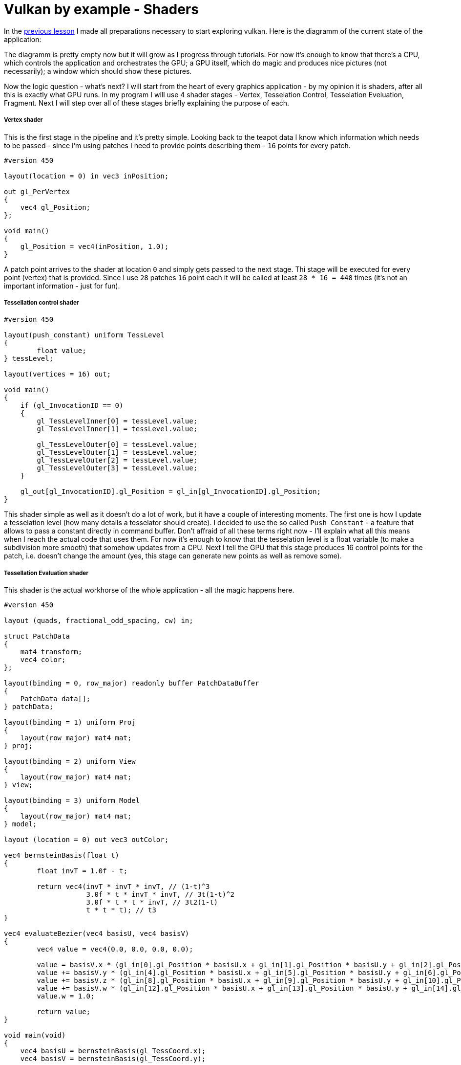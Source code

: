 = Vulkan by example - Shaders
:hp-tags: c++, vulkan, glsl

In the https://TODO[previous lesson] I made all preparations necessary to start exploring vulkan. Here is the diagramm of the current state of the application:

[picture]

The diagramm is pretty empty now but it will grow as I progress through tutorials. For now it's enough to know that there's a CPU, which controls the application and orchestrates the GPU; a GPU itself, which do magic and produces nice pictures (not necessarily); a window which should show these pictures.

Now the logic question - what's next? I will start from the heart of every graphics application - by my opinion it is shaders, after all this is exactly what GPU runs. In my program I will use 4 shader stages - Vertex, Tesselation Control, Tesselation Eveluation, Fragment. Next I will step over all of these stages briefly explaining the purpose of each.

===== Vertex shader

This is the first stage in the pipeline and it's pretty simple. Looking back to the teapot data I know which information which needs to be passed - since I'm using patches I need to provide points describing them - `16` points for every patch.

----
#version 450

layout(location = 0) in vec3 inPosition;

out gl_PerVertex
{
    vec4 gl_Position;
};

void main()
{
    gl_Position = vec4(inPosition, 1.0);
}
----

A patch point arrives to the shader at location `0` and simply gets passed to the next stage. Thi stage will be executed for every point (vertex) that is provided. Since I use `28` patches `16` point each it will be called at least `28 * 16 = 448` times (it's not an important information - just for fun).

===== Tessellation control shader

----
#version 450

layout(push_constant) uniform TessLevel
{
	float value;
} tessLevel;

layout(vertices = 16) out;

void main()
{
    if (gl_InvocationID == 0)
    {
        gl_TessLevelInner[0] = tessLevel.value;
        gl_TessLevelInner[1] = tessLevel.value;

        gl_TessLevelOuter[0] = tessLevel.value;
        gl_TessLevelOuter[1] = tessLevel.value;
        gl_TessLevelOuter[2] = tessLevel.value;
        gl_TessLevelOuter[3] = tessLevel.value;
    }

    gl_out[gl_InvocationID].gl_Position = gl_in[gl_InvocationID].gl_Position;
}
----

This shader simple as well as it doesn't do a lot of work, but it have a couple of interesting moments. The first one is how I update a tesselation level (how many details a tesselator should create). I decided to use the so called `Push Constant` - a feature that allows to pass a constant directly in command buffer. Don't affraid of all these terms right now - I'll explain what all this means when I reach the actual code that uses them. For now it's enough to know that the tesselation level is a float variable (to make a subdivision more smooth) that somehow updates from a CPU. Next I tell the GPU that this stage produces 16 control points for the patch, i.e. doesn't change the amount (yes, this stage can generate new points as well as remove some).

===== Tessellation Evaluation shader

This shader is the actual workhorse of the whole application - all the magic happens here.

----
#version 450

layout (quads, fractional_odd_spacing, cw) in;

struct PatchData
{
    mat4 transform;
    vec4 color;
};

layout(binding = 0, row_major) readonly buffer PatchDataBuffer
{
    PatchData data[];
} patchData;

layout(binding = 1) uniform Proj
{
    layout(row_major) mat4 mat;
} proj;

layout(binding = 2) uniform View
{
    layout(row_major) mat4 mat;
} view;

layout(binding = 3) uniform Model
{
    layout(row_major) mat4 mat;
} model;

layout (location = 0) out vec3 outColor;

vec4 bernsteinBasis(float t)
{
	float invT = 1.0f - t;

	return vec4(invT * invT * invT, // (1-t)^3
	            3.0f * t * invT * invT, // 3t(1-t)^2
	            3.0f * t * t * invT, // 3t2(1-t)
	            t * t * t); // t3
}

vec4 evaluateBezier(vec4 basisU, vec4 basisV)
{
	vec4 value = vec4(0.0, 0.0, 0.0, 0.0);

	value = basisV.x * (gl_in[0].gl_Position * basisU.x + gl_in[1].gl_Position * basisU.y + gl_in[2].gl_Position * basisU.z + gl_in[3].gl_Position * basisU.w);
	value += basisV.y * (gl_in[4].gl_Position * basisU.x + gl_in[5].gl_Position * basisU.y + gl_in[6].gl_Position * basisU.z + gl_in[7].gl_Position * basisU.w);
	value += basisV.z * (gl_in[8].gl_Position * basisU.x + gl_in[9].gl_Position * basisU.y + gl_in[10].gl_Position * basisU.z + gl_in[11].gl_Position * basisU.w);
	value += basisV.w * (gl_in[12].gl_Position * basisU.x + gl_in[13].gl_Position * basisU.y + gl_in[14].gl_Position * basisU.z + gl_in[15].gl_Position * basisU.w);
	value.w = 1.0;

	return value;
}

void main(void)
{
    vec4 basisU = bernsteinBasis(gl_TessCoord.x);
    vec4 basisV = bernsteinBasis(gl_TessCoord.y);

    vec4 localPos = evaluateBezier(basisU, basisV);

	gl_Position = localPos * patchData.data[gl_PrimitiveID].transform * model.mat * view.mat * proj.mat;

	outColor = patchData.data[gl_PrimitiveID].color.xyz;
}
----

First I need to specify tesselation rules: domain (`quad`), spacing (`fractional_odd_spacing`) and winding order (`cw` - clockwise). Next I define the patch information in the form of a buffer. Again, no information right now - just know that each patch should be transformed and colored (see https://TODO[introduction lesson] for more details why) and the information incoming as an array of `PatchData`. Also I need usual transformation matrices. I could provide one MVP-matrix and reduce the number of calculations but I want to show how to manipulate with multiple uniform buffers in `Vulkan`. That's why there are three matrices: model, view and projection.

Next is a scary math - calculation of a 3d point having a `gl_TessCoord` that came from tesselator. Actually the math is not that complicated, a found https://www.gamasutra.com/view/feature/131755/curved_surfaces_using_bzier_.php[this gamasutra article] very good at explaining the theory behind curves.And the code itself (functions `bernsteinBasis()` and `evaluateBezier()`) I shamelesly took from http://www.gdcvault.com/play/1012740/direct3d[this gdc presentation].

The outputs of this shader are newly generated vertex and color. Since the entire patch colored with a solid color every vertex from one patch will have the same attribute.

I think it's obvious that this shader will be invoked as many times as the number of generated vertices.

===== Fragment shader

----
#version 450

layout(location = 0) out vec4 outColor;

layout(location = 0) in vec3 fragColor;

void main()
{
    outColor = vec4(fragColor, 1.0);
}
----

Another one _"lazy"_ shader - the data is coming at input location `0` and going to the output storage location also `0`. Latter tells that there's should be some special memory region (`Image` in that case) somewhere.

Hurray! The application is almost done! Joking. Once I read the sentense which describes `Vulkan` in a nutshell: _"Show me your triangle in three months."_ The same applies here - I'm planning to write `7` or `8` parts in total. Shaders were the easiest part, all other code serves only to make them run and run *correctly*. By correctness I mean that there should not be undefined behavior, data races, pipeline stalls.

===== Finally some Vulkan

So I have some shaders written as text in some files, but I can't use them directly. In `Vulkan` shaders have to be compiled to so called `SPIR-V` binary format and supplied to the API via `VkShaderModule`. I can create one with `vkCreateShaderModule` function. Here's the definition of this function:

----
VkResult vkCreateShaderModule(
    VkDevice                                    device,
    const VkShaderModuleCreateInfo*             pCreateInfo,
    const VkAllocationCallbacks*                pAllocator,
    VkShaderModule*                             pShaderModule);
----

Last parameter (`pShaderModule`) is a return value I'm interesting in. Third parameter (`pAllocator`) used for custom allocation and *never* will be used in lessons (always `nullptr`). Second parameter (`pCreateInfo`) is an information which describes a shader and can be created right now. But the first parameter (`device`) is an unknown variable.

`VkDevice` is a software representation of `GPU`. I think about it like an instance of a real physical `GPU` - it is possible to have multiple instances of it (though I will use only one). I can create one with `vkCreateDevice` function:

----
VkResult vkCreateDevice(
    VkPhysicalDevice                            physicalDevice,
    const VkDeviceCreateInfo*                   pCreateInfo,
    const VkAllocationCallbacks*                pAllocator,
    VkDevice*                                   pDevice);
----

`pDevice` - return value, `pAllocator` - `nullptr`, `pCreateInfo` - some information, `physicalDevice` - again unknown.

Continuing the analogy `VkPhysicalDevice` is a class or a blueprint. It represents unique piece of hardware and can be used for obtaining some useful info, like capabilities of the `GPU`. I can't create an instance of it, but can ask the API to give it with `vkEnumeratePhysicalDevices` call:

----
VkResult vkEnumeratePhysicalDevices(
    VkInstance                                  instance,
    uint32_t*                                   pPhysicalDeviceCount,
    VkPhysicalDevice*                           pPhysicalDevices);
----

It will never end... Here again I see an unknown variable `instance`. Moreover, this function can return a list of *all* available devices in the system but I'm interested only in one. For the application I need a GPU that supports tesselation and can output images to the operating system's present engine. Yes, it sounds weird but it looks like there are devices that can't render. In order to check device's _"presentability"_ I need some information about render surface. In `Vulkan` this information stored in `VkSurfaceKHR` object and I need to get this object. Fortunately with `GLFW` library this is an easy task:

----
VkResult glfwCreateWindowSurface(
    VkInstance instance,
    GLFWwindow * window,
    const VkAllocationCallbacks * allocator,
    VkSurfaceKHR * surface 
)
----

Again `VkInstance` It is an entity that keeps the state of the application and is used almost in every `Vulkan` function. I can create one with `vkCreateInstance` function:

----
VkResult vkCreateInstance(
    const VkInstanceCreateInfo*                 pCreateInfo,
    const VkAllocationCallbacks*                pAllocator,
    VkInstance*                                 pInstance);
----

Previously I wrote that `GLFW` library helps with creation of a surface. But this surface thing is special. `VkSurfaceKHR` - this `KHR` ending means that this object is not a part of a _standard_ vulkan, but object which can be obtained through *extensions*. Indeed, presentation is so OS specific that it's very hard to make it as a part of a standard. Or there could be some vendor specific extensions that adds some new functionality. There are instance-level extensions and device-level extensions. For the surface I need to include instance-level extensions. Extensions are just string and I specify them like this:

----
_appData.instanceExtensions.push_back(VK_EXT_DEBUG_REPORT_EXTENSION_NAME);
_appData.deviceExtensions.push_back(VK_KHR_SWAPCHAIN_EXTENSION_NAME);
----

Finally I'm at the leaf node, no more unknown variables! And I already forgot why do I need all this... Ah, I wanted to create `Shader Modules`.

To summarize: here's the dependency chain:

----
VkShaderModule 🡢 VkDevice 🡢 VkPhysicalDevice 🡢 VkSurfaceKHR 🡢 VkInstance 🡢 extensions
----

And here's how this chain managed in the code:

----
// MainApplication.cpp
MainApplication::MainApplication(uint32_t const windowWidth, uint32_t const windowHeight, std::string const & appName) : MainApplication{}
{
	app::MaybeWindow const mbWindow{app::create_window(windowWidth, windowHeight, appName)};
	
	if (!mbWindow)
		throw std::runtime_error{mbWindow.error()};
	
	m_appData.window = *mbWindow;
	
	glfwSetWindowUserPointer(m_appData.window, &m_appData);
	glfwSetKeyCallback(m_appData.window, &app::on_key_press);
	glfwSetWindowSizeLimits(m_appData.window, 640, 480, GLFW_DONT_CARE, GLFW_DONT_CARE);
	glfwSetFramebufferSizeCallback(m_appData.window, app::framebuffer_size_callback);

	app::MaybeAppData mbData{app::MaybeAppData{app::get_required_window_extensions(std::move(m_appData))}
	                         .and_then(app::create_instance)
	                         .and_then(app::create_surface)
	                         .and_then(app::get_physical_device)
	                         .map(app::prepare_device_features)
	                         .and_then(app::create_logical_device)
	                         .and_then(app::create_shader_modules)};

	if (!mbData)
		throw std::runtime_error{mbData.error()};

	m_appData = std::move(*mbData);

	glfwSetWindowUserPointer(m_appData.window, &m_appData);
}
----

Here `MaybeAppData` is an alias to `tl::expected` (a library as a replacement for non-existent yet `std::expected`, see the https://TODO[previous article]) - it can hold an an `AppData` object or be empty, hence the suffix `maybe`.

----
using MaybeAppData = tl::expected<AppData, std::string>;
----

Just look how beautiful the code is. If the first call fails all other calls will not be executed and `expected` object will hold an error instead of valid value. By this error I can find the fail reason. Each function in the chain is a standalone pure function in separate unit - that's how I'm trying to fight the verbosity of a `Vulkan` application (the number of lines easile gets more that 1000 even in simple triangle application). Now I'm going to visit each function trying to explain what it does.

===== Getting required extensions

This one is simple because `GLFW` library helps:

----
AppData get_required_window_extensions(AppData data)
{
	uint32_t glfwExtensionCount{0};
	char const * const * const glfwExtensions{glfwGetRequiredInstanceExtensions(&glfwExtensionCount)};
		
	for (uint32_t i{0}; i < glfwExtensionCount; ++i)
		data.instanceExtensions.push_back(glfwExtensions[i]);
		
	return data;
}
----

http://www.glfw.org/docs/latest/group__vulkan.html#ga1abcbe61033958f22f63ef82008874b1[`glfwGetRequiredInstanceExtensions`] returns a list of extesion name required for surface creation. I pass this list to a `VkInstance` creation function.

NOTE: I could pass a const reference to `AppData` to avoid copying, but since I need a copy anyway to need to modify the state I just let the runtime to do one.

===== Creating an instance

Having required instance extensions names I can create an instance.

----
MaybeAppData create_instance(AppData data)
{
	helpers::MaybeInstance const mbInstance{helpers::create_instance(&data.instanceExtensions, &data.layers)};
	if(!mbInstance)
		return tl::make_unexpected(mbInstance.error());
	
	data.instance = *mbInstance;
	
	return data;
}
----

If call to  `vkCreateInstance` was successful I return modified `AppData` object wrapped by `expected` object. In opposite case `tl::expected` object will hold an error instead of a valid data.

All objects in `Vulkan` are created by providing information through corrsponding structures. For an instance this structure is `VkInstanceCreateInfo`. I isolated all structure creations in `VkStructHelpers.h` and `VkStructHelpers.cpp` files.

NOTE: It's possible to use https://github.com/KhronosGroup/Vulkan-Hpp[Vulkan-Hpp] `c++` wrapper by `Khronos`, but I decided to go low-level in this lessons.

----
VkInstanceCreateInfo get_instance_create_info(vector<char const *> const * const extensions, vector<char const *> const * const layers, VkApplicationInfo const * const applicationInfo)
{
	VkInstanceCreateInfo info{};
	info.sType = VK_STRUCTURE_TYPE_INSTANCE_CREATE_INFO;
	info.pNext = nullptr;
	info.flags = 0;
	info.pApplicationInfo = applicationInfo;
	info.enabledLayerCount = (layers) ? static_cast<uint32_t>(layers->size()) : 0;
	info.ppEnabledLayerNames = (layers) ? layers->data() : nullptr;
	info.enabledExtensionCount = (extensions) ? static_cast<uint32_t>(extensions->size()) : 0;
	info.ppEnabledExtensionNames = (extensions) ? extensions->data() : nullptr;
	
	return info;
}
----

. Every structure in `Vulkan` have a corresponding name. For `VkInstanceCreateInfo` it is `VK_STRUCTURE_TYPE_INSTANCE_CREATE_INFO`, for other types - other names. I will not mention this anymore for new structures.

. Some information objects can be extended by providing another structure in `pNext` member. For example, information for device memory creation can be extended with additional data that marks memory as shared. This application will not use that feature so I will not mention it anymore.

. This structure doesn't use any flags. In future I will only describe `flags` field only if it have value.

. This structure can provide information about application to the driver with `VkApplicationInfo` struct. Since it's only informatical I left it null.

. Layers are used for debugging. In this lesson it's too early for debugging and `layers` vector is empty. Notice how arrays are passed to `Vulkan` - there's no `std::vector` or other similar data structures - only raw pointers. And every array accompanied with it's size.

. I provide extensions got from `GLFW` window.

===== Creating a surface

----
MaybeAppData create_surface(AppData data)
{
	assert(data.instance);
	assert(data.window);
	
	if (glfwCreateWindowSurface(data.instance, data.window, nullptr, &data.surface) != VK_SUCCESS)
		return tl::make_unexpected("failed to create window surface");
	
	return data;
}
----

Again `GLFW` library takes care of surface creation with http://www.glfw.org/docs/latest/group__vulkan.html#ga1a24536bec3f80b08ead18e28e6ae965[`glfwCreateWindowSurface`] function which returns `VkResult` indicating the result of the call. Under the hood the library calls platform specific `Vulkan` function, like `vkCreateWin32SurfaceKHR` for `Windows` which uses corresponding info structure `VkWin32SurfaceCreateInfoKHR`. But `GLFW` hides this platform dependent call which is why I use it.

===== Obtaining a physical device

----
MaybeAppData get_physical_device(AppData appData)
{
	assert(appData.instance);
	assert(appData.surface);
	
	uint32_t deviceCount{0};
	if(vkEnumeratePhysicalDevices(appData.instance, &deviceCount, nullptr) != VK_SUCCESS || deviceCount == 0)
		return make_unexpected("failed to find GPUs with Vulkan support");
		
	vector<VkPhysicalDevice> physicalDevices(deviceCount);
	if(vkEnumeratePhysicalDevices(appData.instance, &deviceCount, physicalDevices.data()) != VK_SUCCESS)
		return make_unexpected("failed to find GPUs with Vulkan support");
		
	for(VkPhysicalDevice const d : physicalDevices)
	{
		MaybeSurfaceFormat const mbSurfaceFormat{get_device_surface_format(d, appData.surface)};
		if(!mbSurfaceFormat)
			continue;
			
		MaybePresentMode const mbPresentMode{get_device_surface_present_mode(d, appData.surface)};
		if(!mbPresentMode)
			continue;
			
		if(!check_device_suitability(d, appData.deviceExtensions))
			continue;
			
		MaybeQueueFamilies const mbQueueFamilies{get_device_graphics_and_present_queue_families(d, appData.surface)};
		if(!mbQueueFamilies)
			continue;
			
		VkSurfaceCapabilitiesKHR surfaceCapabilities{};
		if (vkGetPhysicalDeviceSurfaceCapabilitiesKHR(d, appData.surface, &surfaceCapabilities) != VK_SUCCESS)
			continue;
			
		appData.surfaceCapabilities = surfaceCapabilities;
			
		appData.physicalDevice = d;
		appData.graphicsFamilyQueueIndex = (*mbQueueFamilies).first;
		appData.presentFamilyQueueIndex = (*mbQueueFamilies).second;
		appData.surfaceFormat = *mbSurfaceFormat;
		appData.surfacePresentMode = *mbPresentMode;
		appData.surfaceExtent = get_surface_extent(appData.window, appData.surfaceCapabilities);
			
		vkGetPhysicalDeviceFeatures(appData.physicalDevice, &appData.physicalDeviceFeatures);
		vkGetPhysicalDeviceProperties(appData.physicalDevice, &appData.physicalDeviceProperties);
			
		return appData;
	}
		
	return make_unexpected("failed to find suitable device");
}
----


----
MaybeSurfaceFormat get_device_surface_format(VkPhysicalDevice const physicalDevice, VkSurfaceKHR const surface)
{
	uint32_t formatsCount{0};
	if (vkGetPhysicalDeviceSurfaceFormatsKHR(physicalDevice, surface, &formatsCount, nullptr) != VK_SUCCESS)
		return make_unexpected("failed to get physical device surface formats");
		
	vector<VkSurfaceFormatKHR> formats(formatsCount);
	if (formatsCount == 0 || vkGetPhysicalDeviceSurfaceFormatsKHR(physicalDevice, surface, &formatsCount, formats.data()) != VK_SUCCESS)
		return make_unexpected("failed to get physical device surface formats");
		
	if (formats.size() == 1 && formats[0].format == VK_FORMAT_UNDEFINED)
		return VkSurfaceFormatKHR{VK_FORMAT_B8G8R8A8_UNORM, VK_COLOR_SPACE_SRGB_NONLINEAR_KHR};
		
	if (auto const it = find_if(formats.begin(), formats.end(), [](VkSurfaceFormatKHR const f) { return f.format == VK_FORMAT_B8G8R8A8_UNORM && f.colorSpace == VK_COLOR_SPACE_SRGB_NONLINEAR_KHR; }); it != formats.end())
		return VkSurfaceFormatKHR{VK_FORMAT_B8G8R8A8_UNORM, VK_COLOR_SPACE_SRGB_NONLINEAR_KHR};
		
	return formats[0];
}
----


----
MaybePresentMode get_device_surface_present_mode(VkPhysicalDevice const physicalDevice, VkSurfaceKHR const surface)
{
	uint32_t presentModesCount{0};
	if (vkGetPhysicalDeviceSurfacePresentModesKHR(physicalDevice, surface, &presentModesCount, nullptr) != VK_SUCCESS)
		return make_unexpected("failed to get physical device surface present modes");
		
	vector<VkPresentModeKHR> presentModes(presentModesCount);
	if (presentModesCount == 0 || vkGetPhysicalDeviceSurfacePresentModesKHR(physicalDevice, surface, &presentModesCount, presentModes.data()) != VK_SUCCESS)
		return make_unexpected("failed to get physical device surface present modes");
		
	if (auto const it = find(presentModes.begin(), presentModes.end(), VK_PRESENT_MODE_MAILBOX_KHR); it != presentModes.end())
		return VK_PRESENT_MODE_MAILBOX_KHR;
		
	if (auto const it = find(presentModes.begin(), presentModes.end(), VK_PRESENT_MODE_IMMEDIATE_KHR); it != presentModes.end())
		return VK_PRESENT_MODE_IMMEDIATE_KHR;
	
	return VK_PRESENT_MODE_FIFO_KHR;
}
----


----
bool check_device_suitability(VkPhysicalDevice const physicalDevice, vector<char const *> const & requiredExtensions)
{
	VkPhysicalDeviceProperties deviceProperties{};
	vkGetPhysicalDeviceProperties(physicalDevice, &deviceProperties);
		
	if (deviceProperties.deviceType != VK_PHYSICAL_DEVICE_TYPE_DISCRETE_GPU)
		return false;
		
	VkPhysicalDeviceFeatures deviceFeatures{};
	vkGetPhysicalDeviceFeatures(physicalDevice, &deviceFeatures);
		
	if (!deviceFeatures.tessellationShader)
		return false;
		
	if (deviceProperties.limits.maxTessellationPatchSize < 16)
		return false;
		
	if (!deviceFeatures.fillModeNonSolid)
		return false;
		
	if (!check_required_device_extensions(physicalDevice, requiredExtensions))
		return false;
		
	return true;
}
----


----
MaybeQueueFamilies get_device_graphics_and_present_queue_families(VkPhysicalDevice const physicalDevice, VkSurfaceKHR const surface)
{
	uint32_t queueFamilyCount{0};
	vkGetPhysicalDeviceQueueFamilyProperties(physicalDevice, &queueFamilyCount, nullptr);
		
	vector<VkQueueFamilyProperties> queueFamilies(queueFamilyCount);
	vkGetPhysicalDeviceQueueFamilyProperties(physicalDevice, &queueFamilyCount, queueFamilies.data());
		
	for (size_t i{0}; i < queueFamilies.size(); ++i)
	{
		VkQueueFamilyProperties& queueFamily{queueFamilies[i]};
			
		if (queueFamily.queueCount > 0 && (queueFamily.queueFlags & VK_QUEUE_GRAPHICS_BIT))
		{
			VkBool32 presentSupported{VK_FALSE};
			vkGetPhysicalDeviceSurfaceSupportKHR(physicalDevice, static_cast<uint32_t>(i), surface, &presentSupported);
				
			if (presentSupported)
				return pair<uint32_t, uint32_t>{static_cast<uint32_t>(i), static_cast<uint32_t>(i)};
		}
	}
		
	int graphicsQueueIndex{-1};
	for (size_t i{0}; i < queueFamilies.size(); ++i)
	{
		VkQueueFamilyProperties& queueFamily{queueFamilies[i]};
			
		if (queueFamily.queueCount > 0 && queueFamily.queueFlags & VK_QUEUE_GRAPHICS_BIT)
		{
			graphicsQueueIndex = static_cast<int>(i);
			break;
		}
	}
		
	if (graphicsQueueIndex == -1)
		return make_unexpected("failed to find graphics queue");
		
	int presentQueueIndex{-1};
	for (size_t i{ 0 }; i < queueFamilies.size(); ++i)
	{
		VkQueueFamilyProperties& queueFamily{queueFamilies[i]};
			
		if (queueFamily.queueCount > 0)
		{
			VkBool32 presentSupported{VK_FALSE};
			vkGetPhysicalDeviceSurfaceSupportKHR(physicalDevice, static_cast<uint32_t>(i), surface, &presentSupported);
				
			if (presentSupported)
			{
				presentQueueIndex = static_cast<int>(i);
				break;
			}
		}
	}
		
	if (presentQueueIndex == -1)
		return make_unexpected("failed to find present queue");
		
	return make_pair(static_cast<uint32_t>(graphicsQueueIndex), static_cast<uint32_t>(presentQueueIndex));
}
----


----
VkExtent2D get_surface_extent(GLFWwindow * const window, VkSurfaceCapabilitiesKHR const & surfaceCapabilities)
{
	if (surfaceCapabilities.currentExtent.width != numeric_limits<uint32_t>::max())
		return surfaceCapabilities.currentExtent;
		
	int windowWidth{0};
	int windowHeight{0};
	glfwGetWindowSize(window, &windowWidth, &windowHeight);
		
	return {max(surfaceCapabilities.minImageExtent.width, min(surfaceCapabilities.maxImageExtent.width, static_cast<uint32_t>(windowWidth))),
		max(surfaceCapabilities.minImageExtent.height, min(surfaceCapabilities.maxImageExtent.height, static_cast<uint32_t>(windowHeight)))};
}
----